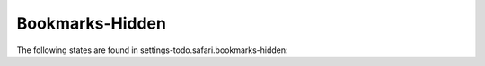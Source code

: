 Bookmarks-Hidden
================

The following states are found in settings-todo.safari.bookmarks-hidden:

.. contents::
   :local:


